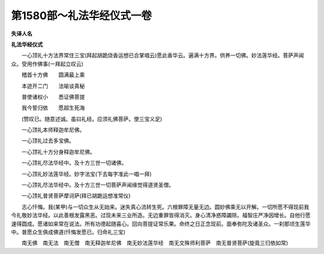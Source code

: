 第1580部～礼法华经仪式一卷
==============================

**失译人名**

**礼法华经仪式**


　　一心顶礼十方法界常住三宝(拜起胡跪烧香运想已合掌唱云)愿此香华云。遍满十方界。供养一切佛。妙法莲华经。菩萨声闻众。受用作佛事(一拜起立叹云)

　　稽首十方佛　　圆满最上乘

　　本迹开二门　　法喻谈真秘

　　普使诸权小　　悉证佛菩提

　　我今誓归依　　愿超生死海

　　(赞叹已。随意述诚。虽曰礼经。应须礼佛菩萨。使三宝义足)

　　一心顶礼本师释迦牟尼佛。

　　一心顶礼过去多宝佛。

　　一心顶礼十方分身释迦牟尼佛。

　　一心顶礼尽法华经中。及十方三世一切诸佛。

　　一心顶礼妙法莲华经。妙字法宝(下去每字准此一唱一拜)

　　一心顶礼尽法华经中。及十方三世一切菩萨声闻缘觉得道贤圣僧。

　　一心顶礼普贤菩萨摩诃萨(拜已胡跪运想准常仪)

　　志心忏悔。我(某甲)与一切众生从无始来。迷失真心流转生死。六根罪障无量无边。圆妙佛乘无以开解。一切所愿不得现前我今礼敬妙法华经。以此善根发露黑恶。过现未来三业所造。无边重罪皆得消灭。身心清净惑障蠲除。福智庄严净因增长。自他行愿速得圆成。愿诸如来常在说法。所有功德起随喜心。回向菩提证常乐果。命终之日正念现前。面奉弥陀及诸圣众。一刹那顷生莲华中。普愿众生俱成佛道(忏悔发愿已。归命礼三宝)

　　南无佛　南无法　南无僧　南无释迦牟尼佛　南无妙法莲华经　南无文殊师利菩萨　南无普贤菩萨(旋竟三归依如常)
